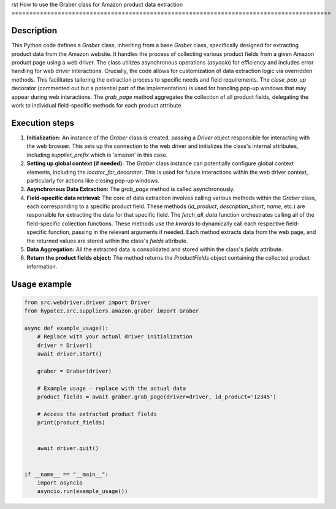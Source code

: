 rst
How to use the Graber class for Amazon product data extraction
==========================================================================================

Description
-------------------------
This Python code defines a `Graber` class, inheriting from a base `Graber` class, specifically designed for extracting product data from the Amazon website.  It handles the process of collecting various product fields from a given Amazon product page using a web driver.  The class utilizes asynchronous operations (`asyncio`) for efficiency and includes error handling for web driver interactions.  Crucially, the code allows for customization of data extraction logic via overridden methods.  This facilitates tailoring the extraction process to specific needs and field requirements.  The `close_pop_up` decorator (commented out but a potential part of the implementation) is used for handling pop-up windows that may appear during web interactions. The `grab_page` method aggregates the collection of all product fields, delegating the work to individual field-specific methods for each product attribute.

Execution steps
-------------------------
1. **Initialization:** An instance of the `Graber` class is created, passing a `Driver` object responsible for interacting with the web browser. This sets up the connection to the web driver and initializes the class's internal attributes, including `supplier_prefix` which is 'amazon' in this case.
2. **Setting up global context (if needed):** The `Graber` class instance can potentially configure global context elements, including the `locator_for_decorator`. This is used for future interactions within the web driver context, particularly for actions like closing pop-up windows.
3. **Asynchronous Data Extraction:** The `grab_page` method is called asynchronously.
4. **Field-specific data retrieval:** The core of data extraction involves calling various methods within the `Graber` class, each corresponding to a specific product field.  These methods (`id_product`, `description_short`, `name`, etc.) are responsible for extracting the data for that specific field. The `fetch_all_data` function orchestrates calling all of the field-specific collection functions. These methods use the `kwards` to dynamically call each respective field-specific function, passing in the relevant arguments if needed. Each method extracts data from the web page, and the returned values are stored within the class's `fields` attribute.
5. **Data Aggregation:**  All the extracted data is consolidated and stored within the class's `fields` attribute.
6. **Return the product fields object:** The method returns the `ProductFields` object containing the collected product information.

Usage example
-------------------------
.. code-block:: python

    from src.webdriver.driver import Driver
    from hypotez.src.suppliers.amazon.graber import Graber

    async def example_usage():
        # Replace with your actual driver initialization
        driver = Driver()
        await driver.start()

        graber = Graber(driver)

        # Example usage – replace with the actual data
        product_fields = await graber.grab_page(driver=driver, id_product='12345')

        # Access the extracted product fields
        print(product_fields)


        await driver.quit()


    if __name__ == "__main__":
        import asyncio
        asyncio.run(example_usage())
